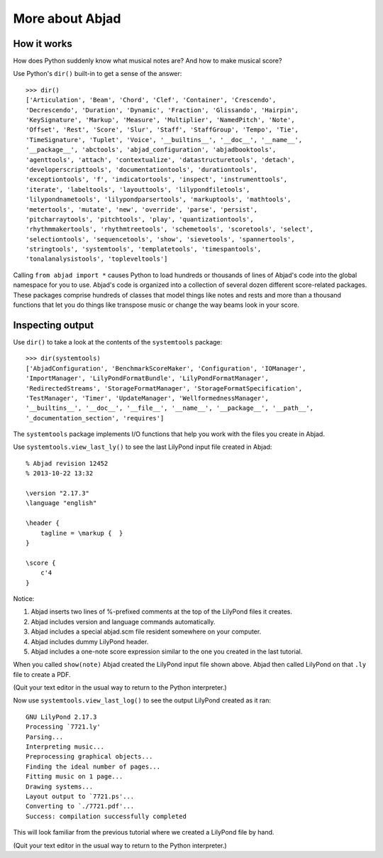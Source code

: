 More about Abjad
================


How it works
------------

How does Python suddenly know what musical notes are?
And how to make musical score?

Use Python's ``dir()`` built-in to get a sense of the answer:

::

   >>> dir()
   ['Articulation', 'Beam', 'Chord', 'Clef', 'Container', 'Crescendo',
   'Decrescendo', 'Duration', 'Dynamic', 'Fraction', 'Glissando', 'Hairpin',
   'KeySignature', 'Markup', 'Measure', 'Multiplier', 'NamedPitch', 'Note',
   'Offset', 'Rest', 'Score', 'Slur', 'Staff', 'StaffGroup', 'Tempo', 'Tie',
   'TimeSignature', 'Tuplet', 'Voice', '__builtins__', '__doc__', '__name__',
   '__package__', 'abctools', 'abjad_configuration', 'abjadbooktools',
   'agenttools', 'attach', 'contextualize', 'datastructuretools', 'detach',
   'developerscripttools', 'documentationtools', 'durationtools',
   'exceptiontools', 'f', 'indicatortools', 'inspect', 'instrumenttools',
   'iterate', 'labeltools', 'layouttools', 'lilypondfiletools',
   'lilypondnametools', 'lilypondparsertools', 'markuptools', 'mathtools',
   'metertools', 'mutate', 'new', 'override', 'parse', 'persist',
   'pitcharraytools', 'pitchtools', 'play', 'quantizationtools',
   'rhythmmakertools', 'rhythmtreetools', 'schemetools', 'scoretools', 'select',
   'selectiontools', 'sequencetools', 'show', 'sievetools', 'spannertools',
   'stringtools', 'systemtools', 'templatetools', 'timespantools',
   'tonalanalysistools', 'topleveltools']


Calling ``from abjad import *`` causes Python to load hundreds or thousands of
lines of Abjad's code into the global namespace for you to use.  Abjad's code
is organized into a collection of several dozen different score-related
packages.  These packages comprise hundreds of classes that model things like
notes and rests and more than a thousand functions that let you do things like
transpose music or change the way beams look in your score.

Inspecting output
-----------------

Use ``dir()`` to take a look at the contents of the ``systemtools`` package:

::

   >>> dir(systemtools)
   ['AbjadConfiguration', 'BenchmarkScoreMaker', 'Configuration', 'IOManager',
   'ImportManager', 'LilyPondFormatBundle', 'LilyPondFormatManager',
   'RedirectedStreams', 'StorageFormatManager', 'StorageFormatSpecification',
   'TestManager', 'Timer', 'UpdateManager', 'WellformednessManager',
   '__builtins__', '__doc__', '__file__', '__name__', '__package__', '__path__',
   '_documentation_section', 'requires']


The ``systemtools`` package implements I/O functions that help you work with the
files you create in Abjad.

Use ``systemtools.view_last_ly()`` to see the last LilyPond input file created
in Abjad:

::

    % Abjad revision 12452
    % 2013-10-22 13:32

    \version "2.17.3"
    \language "english"

    \header {
        tagline = \markup {  }
    }

    \score {
        c'4
    }

Notice:

1.  Abjad inserts two lines of %-prefixed comments at the top of the LilyPond 
    files it creates.

2.  Abjad includes version and language commands automatically.

3.  Abjad includes a special abjad.scm file resident somewhere on your 
    computer.

4.  Abjad includes dummy LilyPond header.

5.  Abjad includes a one-note score expression similar to the one you created 
    in the last tutorial.

When you called ``show(note)`` Abjad created the LilyPond input file shown
above.  Abjad then called LilyPond on that ``.ly`` file to create a PDF.

(Quit your text editor in the usual way to return to the Python interpreter.)

Now use ``systemtools.view_last_log()`` to see the output LilyPond created as
it ran:

::

    GNU LilyPond 2.17.3
    Processing `7721.ly'
    Parsing...
    Interpreting music...
    Preprocessing graphical objects...
    Finding the ideal number of pages...
    Fitting music on 1 page...
    Drawing systems...
    Layout output to `7721.ps'...
    Converting to `./7721.pdf'...
    Success: compilation successfully completed

This will look familiar from the previous tutorial where we created a LilyPond
file by hand.

(Quit your text editor in the usual way to return to the Python interpreter.)
